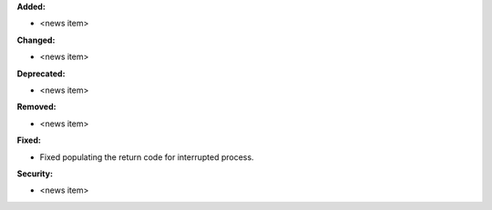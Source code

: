 **Added:**

* <news item>

**Changed:**

* <news item>

**Deprecated:**

* <news item>

**Removed:**

* <news item>

**Fixed:**

* Fixed populating the return code for interrupted process.

**Security:**

* <news item>
